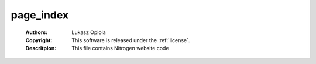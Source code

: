 .. _page_index:

page_index
==========

	:Authors: Lukasz Opiola
	:Copyright: This software is released under the :ref:`license`.
	:Descritpion: This file contains Nitrogen website code
